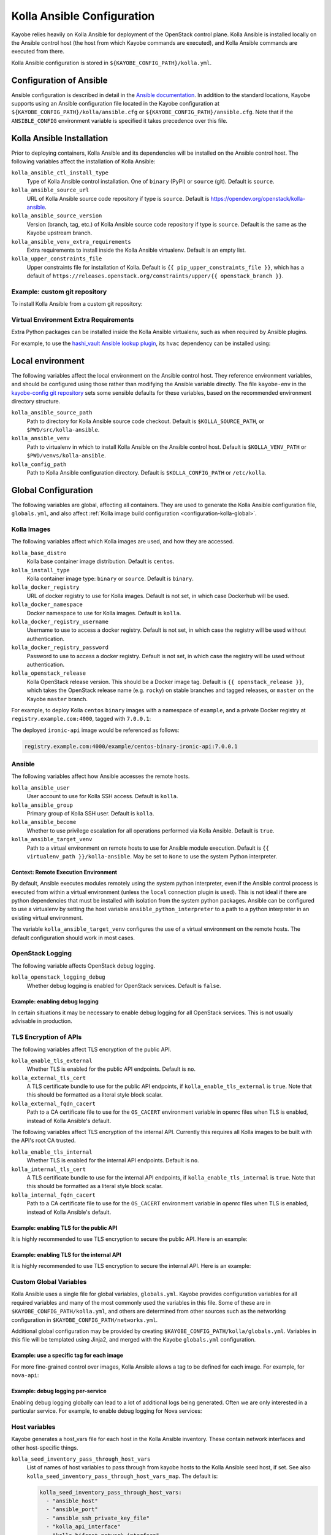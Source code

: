 .. _configuration-kolla-ansible:

===========================
Kolla Ansible Configuration
===========================

Kayobe relies heavily on Kolla Ansible for deployment of the OpenStack control
plane. Kolla Ansible is installed locally on the Ansible control host (the host
from which Kayobe commands are executed), and Kolla Ansible commands are
executed from there.

Kolla Ansible configuration is stored in ``${KAYOBE_CONFIG_PATH}/kolla.yml``.

Configuration of Ansible
========================

Ansible configuration is described in detail in the `Ansible documentation
<https://docs.ansible.com/ansible/latest/reference_appendices/config.html>`__.
In addition to the standard locations, Kayobe supports using an Ansible
configuration file located in the Kayobe configuration at
``${KAYOBE_CONFIG_PATH}/kolla/ansible.cfg`` or
``${KAYOBE_CONFIG_PATH}/ansible.cfg``. Note that if the ``ANSIBLE_CONFIG``
environment variable is specified it takes precedence over this file.

Kolla Ansible Installation
==========================

Prior to deploying containers, Kolla Ansible and its dependencies will be
installed on the Ansible control host. The following variables affect the
installation of Kolla Ansible:

``kolla_ansible_ctl_install_type``
    Type of Kolla Ansible control installation. One of ``binary`` (PyPI) or
    ``source`` (git). Default is ``source``.
``kolla_ansible_source_url``
    URL of Kolla Ansible source code repository if type is ``source``. Default
    is https://opendev.org/openstack/kolla-ansible.
``kolla_ansible_source_version``
    Version (branch, tag, etc.) of Kolla Ansible source code repository if type
    is ``source``. Default is the same as the Kayobe upstream branch.
``kolla_ansible_venv_extra_requirements``
    Extra requirements to install inside the Kolla Ansible virtualenv. Default
    is an empty list.
``kolla_upper_constraints_file``
    Upper constraints file for installation of Kolla. Default is
    ``{{ pip_upper_constraints_file }}``, which has a default of
    ``https://releases.openstack.org/constraints/upper/{{ openstack_branch }}``.

Example: custom git repository
------------------------------

To install Kolla Ansible from a custom git repository:

.. code-block:: yaml
   :caption: ``$KAYOBE_CONFIG_PATH/kolla.yml``

   kolla_ansible_source_url: https://git.example.com/kolla-ansible
   kolla_ansible_source_version: downstream

Virtual Environment Extra Requirements
--------------------------------------

Extra Python packages can be installed inside the Kolla Ansible virtualenv,
such as when required by Ansible plugins.

For example, to use the `hashi_vault Ansible lookup plugin
<https://docs.ansible.com/ansible/devel/plugins/lookup/hashi_vault.html>`_, its
``hvac`` dependency can be installed using:

.. code-block:: yaml
   :caption: ``$KAYOBE_CONFIG_PATH/kolla.yml``

   ---
   # Extra requirements to install inside the Kolla Ansible virtualenv.
   kolla_ansible_venv_extra_requirements:
     - "hvac"

Local environment
=================

The following variables affect the local environment on the Ansible control
host. They reference environment variables, and should be configured using
those rather than modifying the Ansible variable directly.  The file
``kayobe-env`` in the `kayobe-config git repository
<https://opendev.org/openstack/kayobe-config>`__ sets some sensible defaults
for these variables, based on the recommended environment directory structure.

``kolla_ansible_source_path``
    Path to directory for Kolla Ansible source code checkout. Default is
    ``$KOLLA_SOURCE_PATH``, or ``$PWD/src/kolla-ansible``.
``kolla_ansible_venv``
    Path to virtualenv in which to install Kolla Ansible on the Ansible control
    host. Default is ``$KOLLA_VENV_PATH`` or ``$PWD/venvs/kolla-ansible``.
``kolla_config_path``
    Path to Kolla Ansible configuration directory. Default is
    ``$KOLLA_CONFIG_PATH`` or ``/etc/kolla``.

.. _configuration-kolla-ansible-global:

Global Configuration
====================

The following variables are global, affecting all containers. They are used to
generate the Kolla Ansible configuration file, ``globals.yml``, and also affect
:ref:`Kolla image build configuration <configuration-kolla-global>`.

Kolla Images
------------

The following variables affect which Kolla images are used, and how they are
accessed.

``kolla_base_distro``
    Kolla base container image distribution. Default is ``centos``.
``kolla_install_type``
    Kolla container image type: ``binary`` or ``source``. Default is
    ``binary``.
``kolla_docker_registry``
    URL of docker registry to use for Kolla images. Default is not set, in
    which case Dockerhub will be used.
``kolla_docker_namespace``
    Docker namespace to use for Kolla images. Default is ``kolla``.
``kolla_docker_registry_username``
    Username to use to access a docker registry. Default is not set, in which
    case the registry will be used without authentication.
``kolla_docker_registry_password``
    Password to use to access a docker registry. Default is not set, in which
    case the registry will be used without authentication.
``kolla_openstack_release``
    Kolla OpenStack release version. This should be a Docker image tag. Default
    is ``{{ openstack_release }}``, which takes the OpenStack release name
    (e.g. ``rocky``) on stable branches and tagged releases, or ``master`` on
    the Kayobe ``master`` branch.

For example, to deploy Kolla ``centos`` ``binary`` images with a namespace of
``example``, and a private Docker registry at ``registry.example.com:4000``,
tagged with ``7.0.0.1``:

.. code-block:: yaml
   :caption: ``$KAYOBE_CONFIG_PATH/kolla.yml``

   kolla_base_distro: centos
   kolla_install_type: binary
   kolla_docker_namespace: example
   kolla_docker_registry: registry.example.com:4000
   kolla_openstack_release: 7.0.0.1

The deployed ``ironic-api`` image would be referenced as follows:

.. code-block:: console

   registry.example.com:4000/example/centos-binary-ironic-api:7.0.0.1

Ansible
-------

The following variables affect how Ansible accesses the remote hosts.

``kolla_ansible_user``
    User account to use for Kolla SSH access. Default is ``kolla``.
``kolla_ansible_group``
    Primary group of Kolla SSH user. Default is ``kolla``.
``kolla_ansible_become``
    Whether to use privilege escalation for all operations performed via Kolla
    Ansible. Default is ``true``.
``kolla_ansible_target_venv``
    Path to a virtual environment on remote hosts to use for Ansible module
    execution. Default is ``{{ virtualenv_path }}/kolla-ansible``. May be set
    to ``None`` to use the system Python interpreter.

.. _configuration-kolla-ansible-venv:

Context: Remote Execution Environment
^^^^^^^^^^^^^^^^^^^^^^^^^^^^^^^^^^^^^

By default, Ansible executes modules remotely using the system python
interpreter, even if the Ansible control process is executed from within a
virtual environment (unless the ``local`` connection plugin is used).
This is not ideal if there are python dependencies that must be installed
with isolation from the system python packages. Ansible can be configured to
use a virtualenv by setting the host variable ``ansible_python_interpreter``
to a path to a python interpreter in an existing virtual environment.

The variable ``kolla_ansible_target_venv`` configures the use of a virtual
environment on the remote hosts. The default configuration should work in most
cases.

OpenStack Logging
-----------------

The following variable affects OpenStack debug logging.

``kolla_openstack_logging_debug``
    Whether debug logging is enabled for OpenStack services. Default is
    ``false``.

Example: enabling debug logging
^^^^^^^^^^^^^^^^^^^^^^^^^^^^^^^

In certain situations it may be necessary to enable debug logging for all
OpenStack services. This is not usually advisable in production.

.. code-block:: yaml
   :caption: ``$KAYOBE_CONFIG_PATH/kolla.yml``

   ---
   kolla_openstack_logging_debug: true

TLS Encryption of APIs
----------------------

The following variables affect TLS encryption of the public API.

``kolla_enable_tls_external``
    Whether TLS is enabled for the public API endpoints. Default is ``no``.
``kolla_external_tls_cert``
    A TLS certificate bundle to use for the public API endpoints, if
    ``kolla_enable_tls_external`` is ``true``.  Note that this should be
    formatted as a literal style block scalar.
``kolla_external_fqdn_cacert``
    Path to a CA certificate file to use for the ``OS_CACERT`` environment
    variable in openrc files when TLS is enabled, instead of Kolla Ansible's
    default.

The following variables affect TLS encryption of the internal API. Currently
this requires all Kolla images to be built with the API's root CA trusted.

``kolla_enable_tls_internal``
    Whether TLS is enabled for the internal API endpoints. Default is ``no``.
``kolla_internal_tls_cert``
    A TLS certificate bundle to use for the internal API endpoints, if
    ``kolla_enable_tls_internal`` is ``true``.  Note that this should be
    formatted as a literal style block scalar.
``kolla_internal_fqdn_cacert``
    Path to a CA certificate file to use for the ``OS_CACERT`` environment
    variable in openrc files when TLS is enabled, instead of Kolla Ansible's
    default.

Example: enabling TLS for the public API
^^^^^^^^^^^^^^^^^^^^^^^^^^^^^^^^^^^^^^^^

It is highly recommended to use TLS encryption to secure the public API.
Here is an example:

.. code-block:: yaml
   :caption: ``$KAYOBE_CONFIG_PATH/kolla.yml``

   ---
   kolla_enable_tls_external: yes
   kolla_external_tls_cert: |
     -----BEGIN CERTIFICATE-----
     ...
     -----END CERTIFICATE-----
   kolla_external_fqdn_cacert: /path/to/ca/certificate/bundle

Example: enabling TLS for the internal API
^^^^^^^^^^^^^^^^^^^^^^^^^^^^^^^^^^^^^^^^^^

It is highly recommended to use TLS encryption to secure the internal API.
Here is an example:

.. code-block:: yaml
   :caption: ``$KAYOBE_CONFIG_PATH/kolla.yml``

   ---
   kolla_enable_tls_internal: yes
   kolla_internal_tls_cert: |
     -----BEGIN CERTIFICATE-----
     ...
     -----END CERTIFICATE-----
   kolla_internal_fqdn_cacert: /path/to/ca/certificate/bundle

Custom Global Variables
-----------------------

Kolla Ansible uses a single file for global variables, ``globals.yml``. Kayobe
provides configuration variables for all required variables and many of the
most commonly used the variables in this file. Some of these are in
``$KAYOBE_CONFIG_PATH/kolla.yml``, and others are determined from other sources
such as the networking configuration in ``$KAYOBE_CONFIG_PATH/networks.yml``.

Additional global configuration may be provided by creating
``$KAYOBE_CONFIG_PATH/kolla/globals.yml``. Variables in this file will be
templated using Jinja2, and merged with the Kayobe ``globals.yml``
configuration.

Example: use a specific tag for each image
^^^^^^^^^^^^^^^^^^^^^^^^^^^^^^^^^^^^^^^^^^

For more fine-grained control over images, Kolla Ansible allows a tag to be
defined for each image. For example, for ``nova-api``:

.. code-block:: yaml
   :caption: ``$KAYOBE_CONFIG_PATH/kolla/globals.yml``

   ---
   # Use a custom tag for the nova-api container image.
   nova_api_tag: v1.2.3

Example: debug logging per-service
^^^^^^^^^^^^^^^^^^^^^^^^^^^^^^^^^^

Enabling debug logging globally can lead to a lot of additional logs being
generated. Often we are only interested in a particular service. For example,
to enable debug logging for Nova services:

.. code-block:: yaml
   :caption: ``$KAYOBE_CONFIG_PATH/kolla/globals.yml``

   ---
   nova_logging_debug: true

Host variables
--------------

Kayobe generates a host_vars file for each host in the Kolla Ansible
inventory. These contain network interfaces and other host-specific
things.

``kolla_seed_inventory_pass_through_host_vars``
    List of names of host variables to pass through from kayobe hosts to the
    Kolla Ansible seed host, if set. See also
    ``kolla_seed_inventory_pass_through_host_vars_map``. The default is:

    .. code-block:: yaml

       kolla_seed_inventory_pass_through_host_vars:
         - "ansible_host"
         - "ansible_port"
         - "ansible_ssh_private_key_file"
         - "kolla_api_interface"
         - "kolla_bifrost_network_interface"

``kolla_seed_inventory_pass_through_host_vars_map``
    Dict mapping names of variables in
    ``kolla_seed_inventory_pass_through_host_vars`` to the variable to use in
    Kolla Ansible. If a variable name is not in this mapping the kayobe name is
    used. The default is:

    .. code-block:: yaml

       kolla_seed_inventory_pass_through_host_vars_map:
         kolla_api_interface: "api_interface"
         kolla_bifrost_network_interface: "bifrost_network_interface"

``kolla_overcloud_inventory_pass_through_host_vars``
    List of names of host variables to pass through from Kayobe hosts to
    Kolla Ansible hosts, if set. See also
    ``kolla_overcloud_inventory_pass_through_host_vars_map``. The default is:

    .. code-block:: yaml

       kolla_overcloud_inventory_pass_through_host_vars:
         - "ansible_host"
         - "ansible_port"
         - "ansible_ssh_private_key_file"
         - "kolla_network_interface"
         - "kolla_api_interface"
         - "kolla_storage_interface"
         - "kolla_cluster_interface"
         - "kolla_swift_storage_interface"
         - "kolla_swift_replication_interface"
         - "kolla_provision_interface"
         - "kolla_inspector_dnsmasq_interface"
         - "kolla_dns_interface"
         - "kolla_tunnel_interface"
         - "kolla_external_vip_interface"
         - "kolla_neutron_external_interfaces"
         - "kolla_neutron_bridge_names"

``kolla_overcloud_inventory_pass_through_host_vars_map``
    Dict mapping names of variables in
    ``kolla_overcloud_inventory_pass_through_host_vars`` to the variable to use
    in Kolla Ansible. If a variable name is not in this mapping the Kayobe name
    is used. The default is:

    .. code-block:: yaml

       kolla_overcloud_inventory_pass_through_host_vars_map:
         kolla_network_interface: "network_interface"
         kolla_api_interface: "api_interface"
         kolla_storage_interface: "storage_interface"
         kolla_cluster_interface: "cluster_interface"
         kolla_swift_storage_interface: "swift_storage_interface"
         kolla_swift_replication_interface: "swift_replication_interface"
         kolla_provision_interface: "provision_interface"
         kolla_inspector_dnsmasq_interface: "ironic_dnsmasq_interface"
         kolla_dns_interface: "dns_interface"
         kolla_tunnel_interface: "tunnel_interface"
         kolla_neutron_external_interfaces: "neutron_external_interface"
         kolla_neutron_bridge_names: "neutron_bridge_name"

Custom Group Variables
----------------------

Group variables can be used to set configuration for all hosts in a group. They
can be set in Kolla Ansible by placing files in
``${KAYOBE_CONFIG_PATH}/kolla/inventory/group_vars/*``. Since this
directory is copied directly into the Kolla Ansible inventory, Kolla
Ansible group names should be used. It should be noted that
``extra-vars`` and ``host_vars`` take precedence over ``group_vars``. For
more information on variable precedence see the Ansible `documentation
<http://docs.ansible.com/ansible/playbooks_variables.html#variable-precedence-where-should-i-put-a-variable>`_.

Example: configure a Nova cell
^^^^^^^^^^^^^^^^^^^^^^^^^^^^^^

In Kolla Ansible, :kolla-ansible-doc:`Nova cells are configured
<reference/compute/nova-cells-guide>` via group variables. For example, to
configure ``cell0001`` the following file could be created:

.. code-block:: yaml
   :caption: ``$KAYOBE_CONFIG_PATH/kolla/inventory/group_vars/cell0001/all``

   ---
   nova_cell_name: cell0001
   nova_cell_novncproxy_group: cell0001-vnc
   nova_cell_conductor_group: cell0001-control
   nova_cell_compute_group: cell0001-compute

Passwords
---------

Kolla Ansible auto-generates passwords to a file, ``passwords.yml``. Kayobe
handles the orchestration of this, as well as encryption of the file using an
Ansible Vault password specified in the ``KAYOBE_VAULT_PASSWORD`` environment
variable, if present. The file is generated to
``$KAYOBE_CONFIG_PATH/kolla/passwords.yml``, and should be stored along with
other Kayobe configuration files. This file should not be manually modified.

``kolla_ansible_custom_passwords``
    Dictionary containing custom passwords to add or override in the Kolla
    passwords file. Default is ``{{ kolla_ansible_default_custom_passwords
    }}``, which contains SSH keys for use by Kolla Ansible and Bifrost.

Configuring Custom Passwords
^^^^^^^^^^^^^^^^^^^^^^^^^^^^

In order to write additional passwords to ``passwords.yml``, set the kayobe
variable ``kolla_ansible_custom_passwords`` in
``$KAYOBE_CONFIG_PATH/kolla.yml``.

.. code-block:: yaml
   :caption: ``$KAYOBE_CONFIG_PATH/kolla.yml``

   ---
   # Dictionary containing custom passwords to add or override in the Kolla
   # passwords file.
   kolla_ansible_custom_passwords: >
     {{ kolla_ansible_default_custom_passwords |
        combine({'my_custom_password': 'correcthorsebatterystaple'}) }}

Control Plane Services
======================

Kolla Ansible provides a flexible mechanism for configuring the services that
it deploys. Kayobe adds some commonly required configuration options to the
defaults provided by Kolla Ansible, but also allows for the free-form
configuration supported by Kolla Ansible. The :kolla-ansible-doc:`Kolla Ansible
documentation <>` should be used as a reference.

Enabling Services
-----------------

Services deployed by Kolla Ansible are enabled via flags.

``kolla_enable_<service or feature>``
    There are various flags that can be used to enable features. These map to
    variables named ``enable_<service or feature>`` in Kolla Ansible. The
    default set of enabled services and features is the same as in Kolla
    ansible, except that Ironic is enabled by default in Kayobe.

Example: enabling a service
^^^^^^^^^^^^^^^^^^^^^^^^^^^

A common task is enabling a new OpenStack service. This may be done via the
``kolla_enable_*`` flags, for example:

.. code-block:: yaml
   :caption: ``$KAYOBE_CONFIG_PATH/kolla.yml``

   ---
   kolla_enable_swift: true

Note that in some cases additional configuration may be required to
successfully deploy a service - check the :kolla-ansible-doc:`Kolla Ansible
configuration reference <reference>`.

Service Configuration
---------------------

Kolla-ansible's flexible configuration is described in the
:kolla-ansible-doc:`Kolla Ansible service configuration documentation
<admin/advanced-configuration.html#openstack-service-configuration-in-kolla>`.
We won't duplicate that here, but essentially it involves creating files under
a directory which for users of kayobe will be ``$KOLLA_CONFIG_PATH/config``. In
kayobe, files in this directory are auto-generated and managed by kayobe.
Instead, users should create files under ``$KAYOBE_CONFIG_PATH/kolla/config``
with the same directory structure.  These files will be templated using Jinja2,
merged with kayobe's own configuration, and written out to
``$KOLLA_CONFIG_PATH/config``.

The following files, if present, will be templated and provided to
Kolla Ansible.  All paths are relative to ``$KAYOBE_CONFIG_PATH/kolla/config``.
Note that typically Kolla Ansible does not use the same wildcard patterns, and
has a more restricted set of files that it will process.  In some cases, it may
be necessary to inspect the Kolla Ansible configuration tasks to determine
which files are supported.

.. table:: Kolla-ansible configuration files

   =============================== =======================================================
   File                            Purpose
   =============================== =======================================================
   ``backup.my.cnf``               Mariabackup configuration.
   ``barbican.conf``               Barbican configuration.
   ``barbican/*``                  Extended Barbican configuration.
   ``blazar.conf``                 Blazar configuration.
   ``blazar/*``                    Extended Blazar configuration.
   ``ceilometer.conf``             Ceilometer configuration.
   ``ceilometer/*``                Extended Ceilometer configuration.
   ``ceph.conf``                   Ceph configuration.
   ``ceph/*``                      Extended Ceph configuration.
   ``cinder.conf``                 Cinder configuration.
   ``cinder/*``                    Extended Cinder configuration.
   ``cloudkitty.conf``             CloudKitty configuration.
   ``cloudkitty/*``                Extended CloudKitty configuration.
   ``designate.conf``              Designate configuration.
   ``designate/*``                 Extended Designate configuration.
   ``fluentd/filter``              Fluentd filter configuration.
   ``fluentd/input``               Fluentd input configuration.
   ``fluentd/output``              Fluentd output configuration.
   ``galera.cnf``                  MariaDB configuration.
   ``glance.conf``                 Glance configuration.
   ``glance/*``                    Extended Glance configuration.
   ``global.conf``                 Global configuration for all OpenStack services.
   ``gnocchi.conf``                Gnocchi configuration.
   ``gnocchi/*``                   Extended Gnocchi configuration.
   ``grafana.ini``                 Grafana configuration.
   ``grafana/*``                   Extended Grafana configuration.
   ``haproxy/*``                   Main HAProxy configuration.
   ``haproxy-config/*``            Modular HAProxy configuration.
   ``heat.conf``                   Heat configuration.
   ``heat/*``                      Extended heat configuration.
   ``horizon/*``                   Extended horizon configuration.
   ``influx*``                     InfluxDB configuration.
   ``ironic-inspector.conf``       Ironic inspector configuration.
   ``ironic.conf``                 Ironic configuration.
   ``ironic/*``                    Extended ironic configuration.
   ``kafka.server.properties``     Kafka configuration.
   ``kafka/*``                     Extended Kafka configuration.
   ``keepalived/*``                Extended keepalived configuration.
   ``keystone.conf``               Keystone configuration.
   ``keystone/*``                  Extended keystone configuration.
   ``magnum.conf``                 Magnum configuration.
   ``magnum/*``                    Extended magnum configuration.
   ``manila.conf``                 Manila configuration.
   ``manila/*``                    Extended manila configuration.
   ``mariadb/*``                   Extended MariaDB configuration.
   ``monasca/*``                   Extended Monasca configuration.
   ``murano.conf``                 Murano configuration.
   ``murano/*``                    Extended murano configuration.
   ``neutron.conf``                Neutron configuration.
   ``neutron/ml2_conf.ini``        Neutron ML2 configuration.
   ``neutron/*``                   Extended neutron configuration.
   ``nova.conf``                   Nova configuration.
   ``nova/*``                      Extended nova configuration.
   ``octavia.conf``                Octavia configuration.
   ``octavia/*``                   Extended Octavia configuration.
   ``sahara.conf``                 Sahara configuration.
   ``sahara/*``                    Extended sahara configuration.
   ``storm/*``                     Extended Storm configuration.
   ``swift/*``                     Extended swift configuration.
   ``zookeeper.cfg``               Zookeeper configuration.
   ``zookeeper/*``                 Extended Zookeeper configuration.
   =============================== =======================================================

Configuring an OpenStack Component
^^^^^^^^^^^^^^^^^^^^^^^^^^^^^^^^^^

To provide custom configuration to be applied to all glance services, create
``$KAYOBE_CONFIG_PATH/kolla/config/glance.conf``.  For example:

.. code-block:: yaml
   :caption: ``$KAYOBE_CONFIG_PATH/kolla/config/glance.conf``

   [DEFAULT]
   api_limit_max = 500

Configuring an OpenStack Service
^^^^^^^^^^^^^^^^^^^^^^^^^^^^^^^^

To provide custom configuration for the glance API service, create
``$KAYOBE_CONFIG_PATH/kolla/config/glance/glance-api.conf``.  For example:

.. code-block:: yaml
   :caption: ``$KAYOBE_CONFIG_PATH/kolla/config/glance/glance-api.conf``

   [DEFAULT]
   api_limit_max = 500
